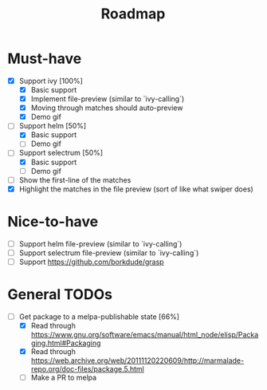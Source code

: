 #+TITLE: Roadmap

* Must-have
- [X] Support ivy [100%]
  + [X] Basic support
  + [X] Implement file-preview (similar to `ivy-calling`)
  + [X] Moving through matches should auto-preview
  + [X] Demo gif
- [-] Support helm [50%]
  + [X] Basic support
  + [ ] Demo gif
- [-] Support selectrum [50%]
  + [X] Basic support
  + [ ] Demo gif
- [ ] Show the first-line of the matches
- [X] Highlight the matches in the file preview (sort of like what swiper does)
* Nice-to-have
- [ ] Support helm file-preview (similar to `ivy-calling`)
- [ ] Support selectrum file-preview (similar to `ivy-calling`)
- [ ] Support https://github.com/borkdude/grasp

* General TODOs
- [-] Get package to a melpa-publishable state [66%]
  + [X] Read through https://www.gnu.org/software/emacs/manual/html_node/elisp/Packaging.html#Packaging
  + [X] Read through https://web.archive.org/web/20111120220609/http://marmalade-repo.org/doc-files/package.5.html
  + [ ] Make a PR to melpa
